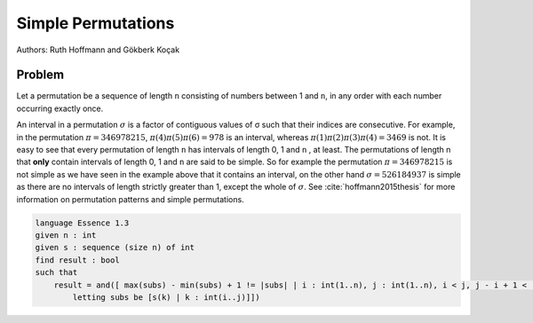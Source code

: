 Simple Permutations
-------------------

Authors: Ruth Hoffmann and Gökberk Koçak

Problem
~~~~~~~

Let a permutation be a sequence of length ``n`` consisting of numbers between 1 and ``n``, in any order with each number occurring exactly once.

An interval in a permutation :math:`{\sigma}` is a factor of contiguous values of σ such that their indices are consecutive.
For example, in the permutation :math:`{\pi} = 346978215`, :math:`{\pi}(4){\pi}(5){\pi}(6) = 978` is an interval, whereas :math:`{\pi}(1){\pi}(2){\pi}(3){\pi}(4) = 3469` is not.
It is easy to see that every permutation of length ``n`` has intervals of length 0, 1 and ``n`` , at least. The permutations of length n that **only** contain intervals of length 0, 1 and ``n`` are said to be simple.
So for example the permutation :math:`{\pi} = 346978215` is not simple as we have seen in the example above that it contains an interval, on the other hand :math:`{\sigma} = 526184937` is simple as there are no intervals of length strictly greater than 1, except the whole of :math:`{\sigma}`. 
See :cite:`hoffmann2015thesis` for more information on permutation patterns and simple permutations.

.. code-block:: essence 

    language Essence 1.3
    given n : int
    given s : sequence (size n) of int
    find result : bool 
    such that
        result = and([ max(subs) - min(subs) + 1 != |subs| | i : int(1..n), j : int(1..n), i < j, j - i + 1 < |s|, j - i + 1 > 1, 
            letting subs be [s(k) | k : int(i..j)]])
